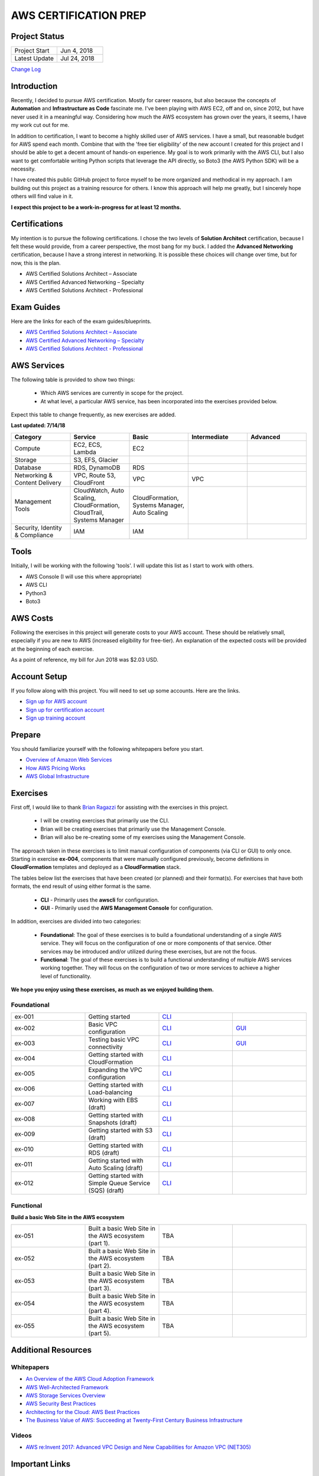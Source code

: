 AWS CERTIFICATION PREP
======================

Project Status
--------------
.. list-table::
   :widths: 25, 25
   :header-rows: 0

   * - Project Start
     - Jun 4, 2018
   * - Latest Update
     - Jul 24, 2018

`Change Log <https://github.com/addr2data/aws-certification-prep/blob/master/changelog.rst>`_

Introduction
------------
Recently, I decided to pursue AWS certification. Mostly for career reasons, but also because the concepts of **Automation** and **Infrastructure as Code** fascinate me. I've been playing with AWS EC2, off and on, since 2012, but have never used it in a meaningful way. Considering how much the AWS ecosystem has grown over the years, it seems, I have my work cut out for me.

In addition to certification, I want to become a highly skilled user of AWS services. I have a small, but reasonable budget for AWS spend each month. Combine that with the 'free tier eligibility' of the new account I created for this project and I should be able to get a decent amount of hands-on experience. My goal is to work primarily with the AWS CLI, but I also want to get comfortable writing Python scripts that leverage the API directly, so Boto3 (the AWS Python SDK) will be a necessity.

I have created this public GitHub project to force myself to be more organized and methodical in my approach. I am building out this project as a training resource for others. I know this approach will help me greatly, but I sincerely hope others will find value in it.

**I expect this project to be a work-in-progress for at least 12 months.**

Certifications
--------------
My intention is to pursue the following certifications. I chose the two levels of **Solution Architect** certification, because I felt these would provide, from a career perspective, the most bang for my buck. I added the **Advanced Networking** certification, because I have a strong interest in networking. It is possible these choices will change over time, but for now, this is the plan.  

-  AWS Certified Solutions Architect – Associate
-  AWS Certified Advanced Networking – Specialty
-  AWS Certified Solutions Architect - Professional

Exam Guides
-----------
Here are the links for each of the exam guides/blueprints.

- `AWS Certified Solutions Architect – Associate <https://d1.awsstatic.com/training-and-certification/docs-sa-assoc/AWS_Certified_Solutions_Architect_Associate_Feb_2018_%20Exam_Guide_v1.5.2.pdf>`_
-  `AWS Certified Advanced Networking – Specialty <https://d1.awsstatic.com/training-and-certification/docs-advnetworking-spec/AWS%20Certified%20Advanced%20Networking_Speciality_Exam_Guide_v1.1_FINAL.pdf>`_
-  `AWS Certified Solutions Architect - Professional <https://d0.awsstatic.com/Train%20&%20Cert/docs/AWS_certified_solutions_architect_professional_blueprint.pdf>`_

AWS Services
------------
The following table is provided to show two things:

	- Which AWS services are currently in scope for the project.
	- At what level, a particular AWS service, has been incorporated into the exercises provided below.

Expect this table to change frequently, as new exercises are added.

**Last updated: 7/14/18**

.. list-table::
   :widths: 20, 20, 20, 20, 20
   :header-rows: 0

   * - **Category**
     - **Service**
     - **Basic**
     - **Intermediate**
     - **Advanced**
   * - Compute
     - EC2, ECS, Lambda
     - EC2
     - 
     - 
   * - Storage
     - S3, EFS, Glacier
     - 
     - 
     - 
   * - Database
     - RDS, DynamoDB
     - RDS
     - 
     - 
   * - Networking & Content Delivery
     - VPC, Route 53, CloudFront
     - VPC
     - VPC
     - 
   * - Management Tools
     - CloudWatch, Auto Scaling, CloudFormation, CloudTrail, Systems Manager
     - CloudFormation, Systems Manager, Auto Scaling
     - 
     - 
   * - Security, Identity & Compliance
     - IAM
     - IAM
     - 
     - 

Tools
-----
Initially, I will be working with the following 'tools'. I will update this list as I start to work with others.

- AWS Console (I will use this where appropriate)
- AWS CLI
- Python3
- Boto3


AWS Costs
---------
Following the exercises in this project will generate costs to your AWS account. These should be relatively small, especially if you are new to AWS (increased eligibility for free-tier). An explanation of the expected costs will be provided at the beginning of each exercise.

As a point of reference, my bill for Jun 2018 was $2.03 USD. 

Account Setup
-------------
If you follow along with this project. You will need to set up some accounts. Here are the links.

-  `Sign up for AWS account <https://aws.amazon.com/premiumsupport/knowledge-center/create-and-activate-aws-account/>`_
-  `Sign up for certification account <https://aws.amazon.com/certification/certification-prep/>`_
-  `Sign up training account <https://www.aws.training/Training/>`_

Prepare
-------
You should familiarize yourself with the following whitepapers before you start.

-  `Overview of Amazon Web Services <https://docs.aws.amazon.com/aws-technical-content/latest/aws-overview/aws-overview.pdf>`_
-  `How AWS Pricing Works <https://d1.awsstatic.com/whitepapers/aws_pricing_overview.pdf>`_
-  `AWS Global Infrastructure <https://aws.amazon.com/about-aws/global-infrastructure/>`_


Exercises
---------
First off, I would like to thank 
`Brian Ragazzi <https://github.com/BrianRagazzi>`_ 
for assisting with the exercises in this project.

  - I will be creating exercises that primarily use the CLI.
  - Brian will be creating exercises that primarily use the Management Console.
  - Brian will also be re-creating some of my exercises using the Management Console.

The approach taken in these exercises is to limit manual configuration of components (via CLI or GUI) to only once. Starting in exercise **ex-004**, components that were manually configured previously, become definitions in **CloudFormation** templates and deployed as a **CloudFormation** stack.     

The tables below list the exercises that have been created (or planned) and their format(s). For exercises that have both formats, the end result of using either format is the same.  

  - **CLI** - Primarily uses the **awscli** for configuration.
  - **GUI** - Primarily used the **AWS Management Console** for configuration.

In addition, exercises are divided into two categories:

  - **Foundational**: The goal of these exercises is to build a foundational understanding of a single AWS service. They will focus on the configuration of one or more components of that service. Other services may be introduced and/or utilized during these exercises, but are not the focus.

  - **Functional**: The goal of these exercises is to build a functional understanding of multiple AWS services working together. They will focus on the configuration of two or more services to achieve a higher level of functionality.

**We hope you enjoy using these exercises, as much as we enjoyed building them.**

Foundational
~~~~~~~~~~~~

.. list-table::
   :widths: 25, 25, 25, 25
   :header-rows: 0

   * - ex-001
     - Getting started
     - `CLI <https://github.com/addr2data/aws-certification-prep/blob/master/exercises/ex-001_GettingStarted.rst>`_
     - 
   * - ex-002
     - Basic VPC configuration
     - `CLI <https://github.com/addr2data/aws-certification-prep/blob/master/exercises/ex-002_BasicVpcConfig.rst>`_
     - `GUI <https://github.com/addr2data/aws-certification-prep/blob/master/exercises/ex-002_BasicVpcConfigGui.rst>`_
   * - ex-003
     - Testing basic VPC connectivity
     - `CLI <https://github.com/addr2data/aws-certification-prep/blob/master/exercises/ex-003_TestingBasicConnectivity.rst>`_
     - `GUI <https://github.com/addr2data/aws-certification-prep/blob/master/exercises/ex-003_TestingBasicConnectivityGui.rst>`_
   * - ex-004
     - Getting started with CloudFormation
     - `CLI <https://github.com/addr2data/aws-certification-prep/blob/master/exercises/ex-004_GettingStartedCloudFormation.rst>`_
     - 
   * - ex-005
     - Expanding the VPC configuration
     - `CLI <https://github.com/addr2data/aws-certification-prep/blob/master/exercises/ex-005_ExpandingVpcConfig.rst>`_
     - 
   * - ex-006
     - Getting started with Load-balancing
     - `CLI <https://github.com/addr2data/aws-certification-prep/blob/master/exercises/ex-006_GettingStartedLoadBalancing.rst>`_
     - 
   * - ex-007
     - Working with EBS (draft)
     - `CLI <https://github.com/addr2data/aws-certification-prep/blob/master/exercises/ex-007_WorkingEbs.rst>`_
     - 
   * - ex-008
     - Getting started with Snapshots (draft) 
     - `CLI <https://github.com/addr2data/aws-certification-prep/blob/master/exercises/ex-008_GettingStartedSnapshots.rst>`_
     - 
   * - ex-009
     - Getting started with S3 (draft)
     - `CLI <https://github.com/addr2data/aws-certification-prep/blob/master/exercises/ex-009_GettingStartedS3.rst>`_
     - 
   * - ex-010
     - Getting started with RDS (draft)
     - `CLI <https://github.com/addr2data/aws-certification-prep/blob/master/exercises/ex-010_GettingStartedRds.rst>`_
     - 
   * - ex-011
     - Getting started with Auto Scaling (draft)
     - `CLI <https://github.com/addr2data/aws-certification-prep/blob/master/exercises/ex-011_GettingStartedAutoScaling.rst>`_
     - 
   * - ex-012
     - Getting started with Simple Queue Service (SQS) (draft)
     - `CLI <https://github.com/addr2data/aws-certification-prep/blob/tree/exercises/ex-012_GettingStartedSqs.rst>`_
     - 

Functional
~~~~~~~~~~

**Build a basic Web Site in the AWS ecosystem**

.. list-table::
   :widths: 25, 25, 25, 25
   :header-rows: 0

   * - ex-051
     - Built a basic Web Site in the AWS ecosystem (part 1).
     - TBA
     - 
   * - ex-052
     - Built a basic Web Site in the AWS ecosystem (part 2).
     - TBA
     - 
   * - ex-053
     - Built a basic Web Site in the AWS ecosystem (part 3).
     - TBA
     - 
   * - ex-054
     - Built a basic Web Site in the AWS ecosystem (part 4).
     - TBA
     - 
   * - ex-055
     - Built a basic Web Site in the AWS ecosystem (part 5).
     - TBA
     - 

Additional Resources
--------------------

Whitepapers
~~~~~~~~~~~
-  `An Overview of the AWS Cloud Adoption Framework <https://d1.awsstatic.com/whitepapers/aws_cloud_adoption_framework.pdf>`_
-  `AWS Well-Architected Framework <https://d1.awsstatic.com/whitepapers/architecture/AWS_Well-Architected_Framework.pdf>`_
-  `AWS Storage Services Overview <https://d1.awsstatic.com/whitepapers/Storage/AWS%20Storage%20Services%20Whitepaper-v9.pdf>`_
-  `AWS Security Best Practices <https://d1.awsstatic.com/whitepapers/Security/AWS_Security_Best_Practices.pdf>`_
-  `Architecting for the Cloud: AWS Best Practices <https://d1.awsstatic.com/whitepapers/AWS_Cloud_Best_Practices.pdf>`_
-  `The Business Value of AWS: Succeeding at Twenty-First Century Business Infrastructure <https://d1.awsstatic.com/whitepapers/aws-whitepaper-business-value-of-aws.pdf>`_

Videos
~~~~~~
-  `AWS re:Invent 2017: Advanced VPC Design and New Capabilities for Amazon VPC (NET305) <https://www.youtube.com/watch?v=Pj11NFXDbLY>`_

Important Links
---------------
-  `AWS Certification Page <https://aws.amazon.com/certification/certification-prep/>`_
-  `AWS Documentation Page <https://aws.amazon.com/documentation/>`_
-  `AWS Whitepapers Page <https://aws.amazon.com/whitepapers/>`_
-  `AWS Pricing Page <https://aws.amazon.com/pricing/>`_


